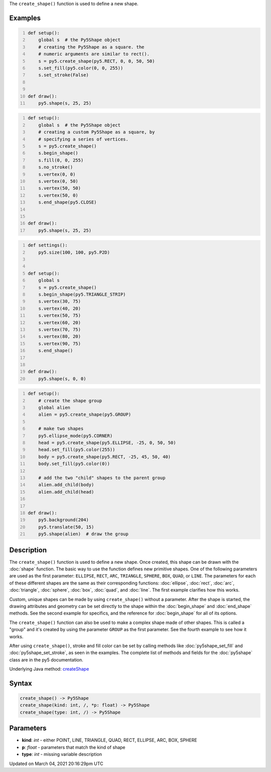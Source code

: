 .. title: create_shape()
.. slug: create_shape
.. date: 2021-03-04 20:16:29 UTC+00:00
.. tags:
.. category:
.. link:
.. description: py5 create_shape() documentation
.. type: text

The ``create_shape()`` function is used to define a new shape.

Examples
========

.. raw:: html

    <div class="example-table">

.. raw:: html

    <div class="example-row"><div class="example-cell-image">

.. raw:: html

    </div><div class="example-cell-code">

.. code:: python
    :number-lines:

    def setup():
        global s  # the Py5Shape object
        # creating the Py5Shape as a square. the
        # numeric arguments are similar to rect().
        s = py5.create_shape(py5.RECT, 0, 0, 50, 50)
        s.set_fill(py5.color(0, 0, 255))
        s.set_stroke(False)


    def draw():
        py5.shape(s, 25, 25)

.. raw:: html

    </div></div>

.. raw:: html

    <div class="example-row"><div class="example-cell-image">

.. raw:: html

    </div><div class="example-cell-code">

.. code:: python
    :number-lines:

    def setup():
        global s  # the Py5Shape object
        # creating a custom Py5Shape as a square, by
        # specifying a series of vertices.
        s = py5.create_shape()
        s.begin_shape()
        s.fill(0, 0, 255)
        s.no_stroke()
        s.vertex(0, 0)
        s.vertex(0, 50)
        s.vertex(50, 50)
        s.vertex(50, 0)
        s.end_shape(py5.CLOSE)


    def draw():
        py5.shape(s, 25, 25)

.. raw:: html

    </div></div>

.. raw:: html

    <div class="example-row"><div class="example-cell-image">

.. raw:: html

    </div><div class="example-cell-code">

.. code:: python
    :number-lines:

    def settings():
        py5.size(100, 100, py5.P2D)


    def setup():
        global s
        s = py5.create_shape()
        s.begin_shape(py5.TRIANGLE_STRIP)
        s.vertex(30, 75)
        s.vertex(40, 20)
        s.vertex(50, 75)
        s.vertex(60, 20)
        s.vertex(70, 75)
        s.vertex(80, 20)
        s.vertex(90, 75)
        s.end_shape()


    def draw():
        py5.shape(s, 0, 0)

.. raw:: html

    </div></div>

.. raw:: html

    <div class="example-row"><div class="example-cell-image">

.. raw:: html

    </div><div class="example-cell-code">

.. code:: python
    :number-lines:

    def setup():
        # create the shape group
        global alien
        alien = py5.create_shape(py5.GROUP)

        # make two shapes
        py5.ellipse_mode(py5.CORNER)
        head = py5.create_shape(py5.ELLIPSE, -25, 0, 50, 50)
        head.set_fill(py5.color(255))
        body = py5.create_shape(py5.RECT, -25, 45, 50, 40)
        body.set_fill(py5.color(0))

        # add the two "child" shapes to the parent group
        alien.add_child(body)
        alien.add_child(head)


    def draw():
        py5.background(204)
        py5.translate(50, 15)
        py5.shape(alien)  # draw the group

.. raw:: html

    </div></div>

.. raw:: html

    </div>

Description
===========

The ``create_shape()`` function is used to define a new shape. Once created, this shape can be drawn with the :doc:`shape` function. The basic way to use the function defines new primitive shapes. One of the following parameters are used as the first parameter: ``ELLIPSE``, ``RECT``, ``ARC``, ``TRIANGLE``, ``SPHERE``, ``BOX``, ``QUAD``, or ``LINE``. The parameters for each of these different shapes are the same as their corresponding functions: :doc:`ellipse`, :doc:`rect`, :doc:`arc`, :doc:`triangle`, :doc:`sphere`, :doc:`box`, :doc:`quad`, and :doc:`line`. The first example clarifies how this works.

Custom, unique shapes can be made by using ``create_shape()`` without a parameter. After the shape is started, the drawing attributes and geometry can be set directly to the shape within the :doc:`begin_shape` and :doc:`end_shape` methods. See the second example for specifics, and the reference for :doc:`begin_shape` for all of its options.

The  ``create_shape()`` function can also be used to make a complex shape made of other shapes. This is called a "group" and it's created by using the parameter ``GROUP`` as the first parameter. See the fourth example to see how it works.

After using ``create_shape()``, stroke and fill color can be set by calling methods like :doc:`py5shape_set_fill` and :doc:`py5shape_set_stroke`, as seen in the examples. The complete list of methods and fields for the :doc:`py5shape` class are in the py5 documentation.

Underlying Java method: `createShape <https://processing.org/reference/createShape_.html>`_

Syntax
======

.. code:: python

    create_shape() -> Py5Shape
    create_shape(kind: int, /, *p: float) -> Py5Shape
    create_shape(type: int, /) -> Py5Shape

Parameters
==========

* **kind**: `int` - either POINT, LINE, TRIANGLE, QUAD, RECT, ELLIPSE, ARC, BOX, SPHERE
* **p**: `float` - parameters that match the kind of shape
* **type**: `int` - missing variable description


Updated on March 04, 2021 20:16:29pm UTC

